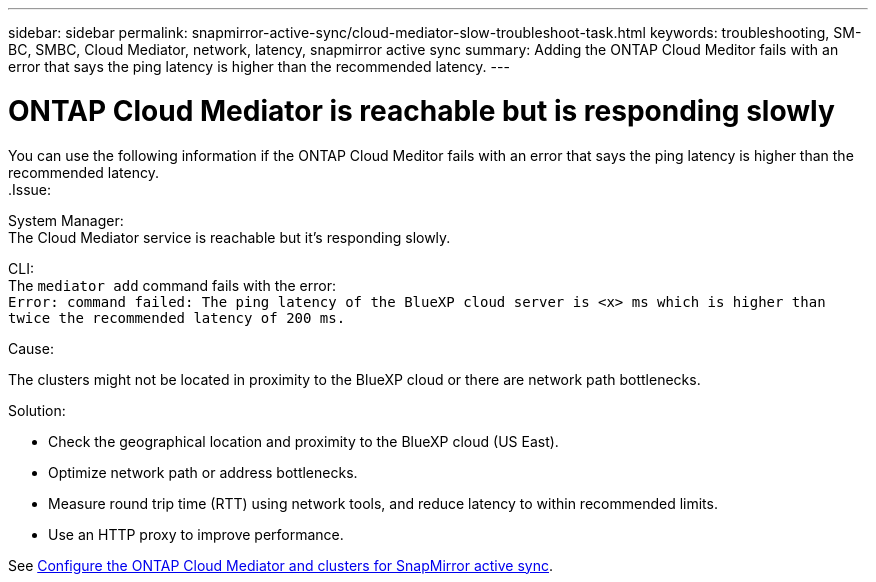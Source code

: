 ---
sidebar: sidebar
permalink: snapmirror-active-sync/cloud-mediator-slow-troubleshoot-task.html
keywords: troubleshooting, SM-BC, SMBC, Cloud Mediator, network, latency, snapmirror active sync
summary: Adding the ONTAP Cloud Meditor fails with an error that says the ping latency is higher than the recommended latency.
---

= ONTAP Cloud Mediator is reachable but is responding slowly
:hardbreaks:
:nofooter:
:icons: font
:linkattrs:
:imagesdir: ../media/

[.lead]
You can use the following information if the ONTAP Cloud Meditor fails with an error that says the ping latency is higher than the recommended latency.
.Issue:

System Manager:
The Cloud Mediator service is reachable but it's responding slowly. 

CLI:
The `mediator add` command fails with the error: 
`Error: command failed: The ping latency of the BlueXP cloud server is <x> ms which is higher than twice the recommended latency of 200 ms.`

.Cause:

The clusters might not be located in proximity to the BlueXP cloud or there are network path bottlenecks.

.Solution:

* Check the geographical location and proximity to the BlueXP cloud (US East).
* Optimize network path or address bottlenecks.
* Measure round trip time (RTT) using network tools, and reduce latency to within recommended limits.
* Use an HTTP proxy to improve performance.

See link:cloud-mediator-config-task.html[Configure the ONTAP Cloud Mediator and clusters for SnapMirror active sync].
// 2025-June-30, ONTAPDOC-2763